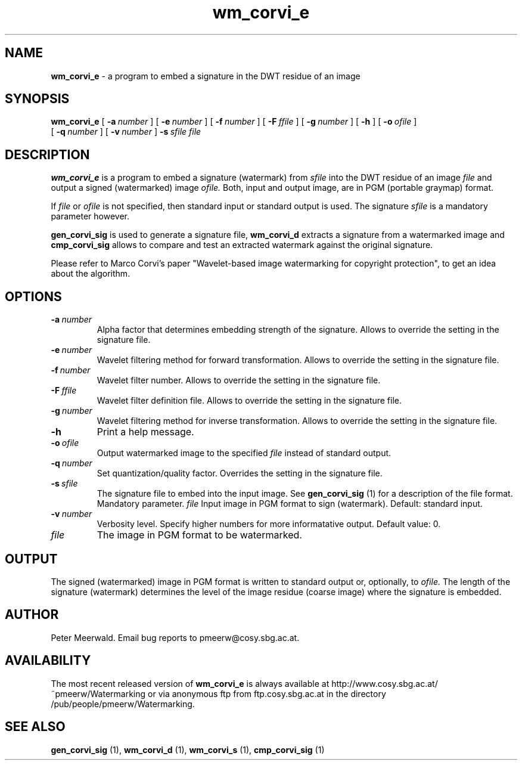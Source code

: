 .\"
.\" wm_corvi_e.1 - the *roff document processor man page source
.\"
.TH wm_corvi_e 1 "98/07/29" "Watermarking, Version 1.0"
.SH NAME
.B wm_corvi_e
\- a program to embed a signature in the DWT residue of an image
.SH SYNOPSIS
.B wm_corvi_e
[
.BI \-a \ number
]
[
.BI \-e \ number
]
[
.BI \-f \ number
]
[
.BI \-F \ ffile
]
[
.BI \-g \ number
]
[
.B \-h
]
[
.BI \-o \ ofile
]
.br
[
.BI \-q \ number
]
[
.BI \-v \ number
]
.BI \-s \ sfile
.I file
.SH DESCRIPTION
.B wm_corvi_e
is a program to embed a signature (watermark) from
.I sfile
into the DWT residue of an image
.I file
and output a signed (watermarked) image
.I ofile.
Both, input and output image,
are in PGM (portable graymap) format.
.PP
If
.I file
or
.I ofile
is not specified, then standard input or standard output is
used. The signature
.I sfile
is a mandatory parameter however.
.PP
.B gen_corvi_sig
is used to generate a signature file,
.B wm_corvi_d
extracts a signature from a watermarked image and
.B cmp_corvi_sig
allows to compare and test an extracted watermark against the original
signature.
.PP
Please refer to Marco Corvi's paper "Wavelet-based image watermarking
for copyright protection", to get an idea about the algorithm.
.PP
.SH OPTIONS
.TP
.BI \-a \ number
Alpha factor that determines embedding strength of the signature.
Allows to override the setting in the signature file.
.TP
.BI \-e \ number
Wavelet filtering method for forward transformation. 
Allows to override the setting in the signature file.
.TP
.BI \-f \ number
Wavelet filter number. 
Allows to override the setting in the signature file.
.TP
.BI \-F \ ffile
Wavelet filter definition file.
Allows to override the setting in the signature file.
.TP
.BI \-g \ number
Wavelet filtering method for inverse transformation. 
Allows to override the setting in the signature file.
.TP
.B \-h
Print a help message.
.TP
.BI \-o \ ofile
Output watermarked image to the specified
.I file
instead of standard output.
.TP
.BI \-q \ number
Set quantization/quality factor. Overrides the setting in the signature
file.
.TP
.BI \-s \ sfile
The signature file to embed into the input image. See
.B gen_corvi_sig
(1) for a description of the file format. Mandatory parameter.
.IR file
Input image in PGM format to sign (watermark). Default: standard input.
.TP
.BI \-v \ number
Verbosity level. Specify higher numbers for more informatative
output. Default value: 0.
.TP
.I file
The image in PGM format to be watermarked.
.PP
.SH OUTPUT
The signed (watermarked) image in PGM format is written to standard output
or, optionally, to
.I ofile.
The length of the signature (watermark) determines the level of the 
image residue (coarse image) where the signature is embedded.
.PP
.SH AUTHOR
Peter Meerwald. Email bug reports to pmeerw@cosy.sbg.ac.at.
.SH AVAILABILITY
The most recent released version of
.B wm_corvi_e
is always available
at http://www.cosy.sbg.ac.at/~pmeerw/Watermarking or via anonymous ftp from ftp.cosy.sbg.ac.at in the
directory /pub/people/pmeerw/Watermarking.
.SH "SEE ALSO"
.BR gen_corvi_sig
(1),
.BR wm_corvi_d
(1),
.BR wm_corvi_s
(1),
.BR cmp_corvi_sig
(1)
